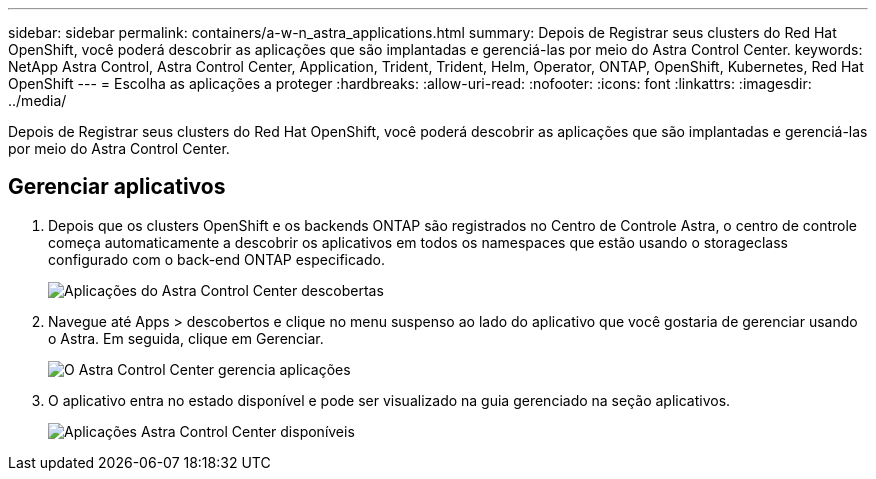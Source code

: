 ---
sidebar: sidebar 
permalink: containers/a-w-n_astra_applications.html 
summary: Depois de Registrar seus clusters do Red Hat OpenShift, você poderá descobrir as aplicações que são implantadas e gerenciá-las por meio do Astra Control Center. 
keywords: NetApp Astra Control, Astra Control Center, Application, Trident, Trident, Helm, Operator, ONTAP, OpenShift, Kubernetes, Red Hat OpenShift 
---
= Escolha as aplicações a proteger
:hardbreaks:
:allow-uri-read: 
:nofooter: 
:icons: font
:linkattrs: 
:imagesdir: ../media/


[role="lead"]
Depois de Registrar seus clusters do Red Hat OpenShift, você poderá descobrir as aplicações que são implantadas e gerenciá-las por meio do Astra Control Center.



== Gerenciar aplicativos

. Depois que os clusters OpenShift e os backends ONTAP são registrados no Centro de Controle Astra, o centro de controle começa automaticamente a descobrir os aplicativos em todos os namespaces que estão usando o storageclass configurado com o back-end ONTAP especificado.
+
image:redhat_openshift_image98.jpg["Aplicações do Astra Control Center descobertas"]

. Navegue até Apps > descobertos e clique no menu suspenso ao lado do aplicativo que você gostaria de gerenciar usando o Astra. Em seguida, clique em Gerenciar.
+
image:redhat_openshift_image99.jpg["O Astra Control Center gerencia aplicações"]

. O aplicativo entra no estado disponível e pode ser visualizado na guia gerenciado na seção aplicativos.
+
image:redhat_openshift_image100.jpg["Aplicações Astra Control Center disponíveis"]


